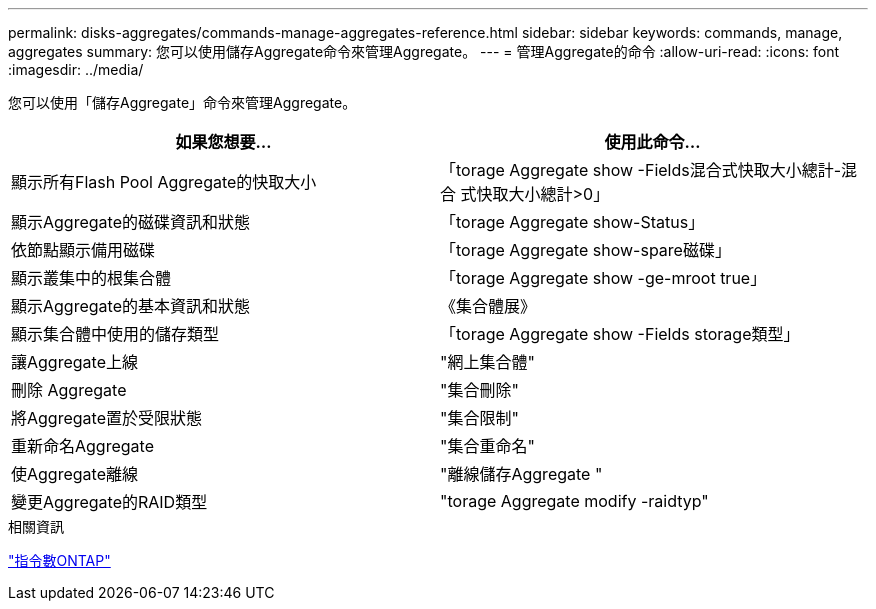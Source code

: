 ---
permalink: disks-aggregates/commands-manage-aggregates-reference.html 
sidebar: sidebar 
keywords: commands, manage, aggregates 
summary: 您可以使用儲存Aggregate命令來管理Aggregate。 
---
= 管理Aggregate的命令
:allow-uri-read: 
:icons: font
:imagesdir: ../media/


[role="lead"]
您可以使用「儲存Aggregate」命令來管理Aggregate。

|===
| 如果您想要... | 使用此命令... 


 a| 
顯示所有Flash Pool Aggregate的快取大小
 a| 
「torage Aggregate show -Fields混合式快取大小總計-混合 式快取大小總計>0」



 a| 
顯示Aggregate的磁碟資訊和狀態
 a| 
「torage Aggregate show-Status」



 a| 
依節點顯示備用磁碟
 a| 
「torage Aggregate show-spare磁碟」



 a| 
顯示叢集中的根集合體
 a| 
「torage Aggregate show -ge-mroot true」



 a| 
顯示Aggregate的基本資訊和狀態
 a| 
《集合體展》



 a| 
顯示集合體中使用的儲存類型
 a| 
「torage Aggregate show -Fields storage類型」



 a| 
讓Aggregate上線
 a| 
"網上集合體"



 a| 
刪除 Aggregate
 a| 
"集合刪除"



 a| 
將Aggregate置於受限狀態
 a| 
"集合限制"



 a| 
重新命名Aggregate
 a| 
"集合重命名"



 a| 
使Aggregate離線
 a| 
"離線儲存Aggregate "



 a| 
變更Aggregate的RAID類型
 a| 
"torage Aggregate modify -raidtyp"

|===
.相關資訊
http://docs.netapp.com/ontap-9/topic/com.netapp.doc.dot-cm-cmpr/GUID-5CB10C70-AC11-41C0-8C16-B4D0DF916E9B.html["指令數ONTAP"^]
